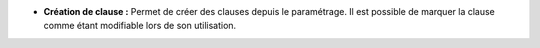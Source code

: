 - **Création de clause :** Permet de créer des clauses depuis le paramétrage.
  Il est possible de marquer la clause comme étant modifiable lors de son
  utilisation.
